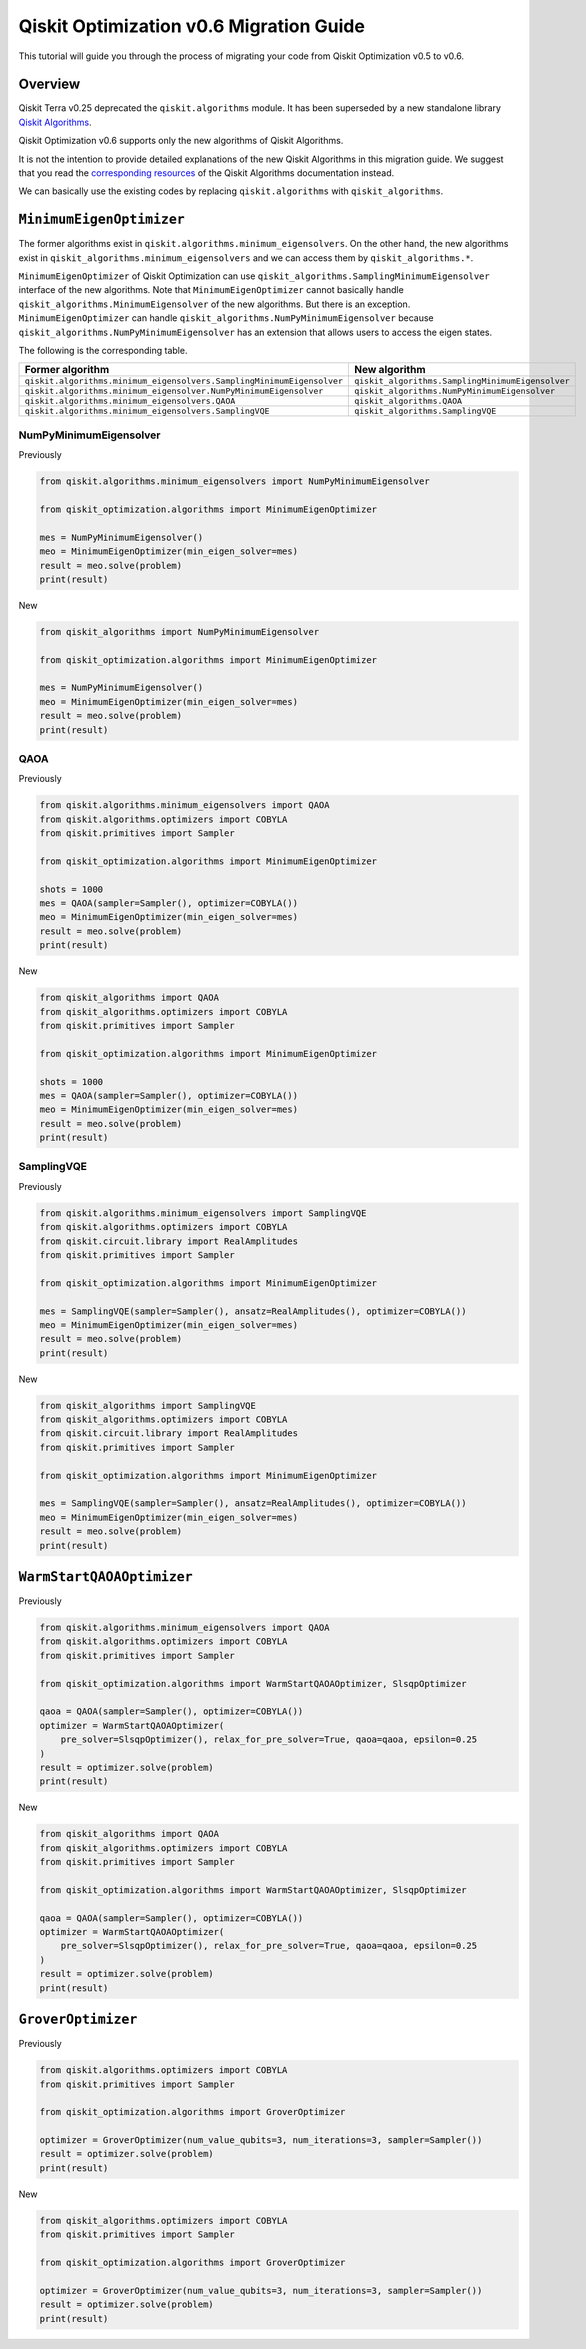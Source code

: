 Qiskit Optimization v0.6 Migration Guide
========================================

This tutorial will guide you through the process of migrating your code
from Qiskit Optimization v0.5 to v0.6.

Overview
--------

Qiskit Terra v0.25 deprecated the ``qiskit.algorithms`` module. It has been
superseded by a new standalone library
`Qiskit Algorithms <https://github.com/qiskit-community/qiskit_algorithms>`__.

Qiskit Optimization v0.6 supports only the new algorithms of Qiskit Algorithms.

It is not the intention to provide detailed explanations of the
new Qiskit Algorithms in this migration guide. We suggest that you read the
`corresponding
resources <https://qiskit-community.github.io/qiskit-algorithms/index.html>`__
of the Qiskit Algorithms documentation instead.

We can basically use the existing codes by replacing ``qiskit.algorithms``
with ``qiskit_algorithms``.


``MinimumEigenOptimizer``
-------------------------

The former algorithms exist in
``qiskit.algorithms.minimum_eigensolvers``.
On the other hand, the new algorithms exist in
``qiskit_algorithms.minimum_eigensolvers`` and we can access them by
``qiskit_algorithms.*``.

``MinimumEigenOptimizer`` of Qiskit Optimization can use
``qiskit_algorithms.SamplingMinimumEigensolver``
interface of the new algorithms. Note that ``MinimumEigenOptimizer``
cannot basically handle
``qiskit_algorithms.MinimumEigensolver`` of the new
algorithms. But there is an exception. ``MinimumEigenOptimizer`` can
handle ``qiskit_algorithms.NumPyMinimumEigensolver``
because ``qiskit_algorithms.NumPyMinimumEigensolver`` has
an extension that allows users to access the eigen states.

The following is the corresponding table.

.. csv-table::
    :header: Former algorithm, New algorithm

    ``qiskit.algorithms.minimum_eigensolvers.SamplingMinimumEigensolver``, ``qiskit_algorithms.SamplingMinimumEigensolver``
    ``qiskit.algorithms.minimum_eigensolver.NumPyMinimumEigensolver``, ``qiskit_algorithms.NumPyMinimumEigensolver``
    ``qiskit.algorithms.minimum_eigensolvers.QAOA``, ``qiskit_algorithms.QAOA``
    ``qiskit.algorithms.minimum_eigensolvers.SamplingVQE``, ``qiskit_algorithms.SamplingVQE``



NumPyMinimumEigensolver
~~~~~~~~~~~~~~~~~~~~~~~

Previously

.. code:: python

    from qiskit.algorithms.minimum_eigensolvers import NumPyMinimumEigensolver

    from qiskit_optimization.algorithms import MinimumEigenOptimizer

    mes = NumPyMinimumEigensolver()
    meo = MinimumEigenOptimizer(min_eigen_solver=mes)
    result = meo.solve(problem)
    print(result)


New

.. code:: python

    from qiskit_algorithms import NumPyMinimumEigensolver

    from qiskit_optimization.algorithms import MinimumEigenOptimizer

    mes = NumPyMinimumEigensolver()
    meo = MinimumEigenOptimizer(min_eigen_solver=mes)
    result = meo.solve(problem)
    print(result)



QAOA
~~~~

Previously

.. code:: python

    from qiskit.algorithms.minimum_eigensolvers import QAOA
    from qiskit.algorithms.optimizers import COBYLA
    from qiskit.primitives import Sampler

    from qiskit_optimization.algorithms import MinimumEigenOptimizer

    shots = 1000
    mes = QAOA(sampler=Sampler(), optimizer=COBYLA())
    meo = MinimumEigenOptimizer(min_eigen_solver=mes)
    result = meo.solve(problem)
    print(result)


New

.. code:: python

    from qiskit_algorithms import QAOA
    from qiskit_algorithms.optimizers import COBYLA
    from qiskit.primitives import Sampler

    from qiskit_optimization.algorithms import MinimumEigenOptimizer

    shots = 1000
    mes = QAOA(sampler=Sampler(), optimizer=COBYLA())
    meo = MinimumEigenOptimizer(min_eigen_solver=mes)
    result = meo.solve(problem)
    print(result)



SamplingVQE
~~~~~~~~~~~

Previously

.. code:: python

    from qiskit.algorithms.minimum_eigensolvers import SamplingVQE
    from qiskit.algorithms.optimizers import COBYLA
    from qiskit.circuit.library import RealAmplitudes
    from qiskit.primitives import Sampler

    from qiskit_optimization.algorithms import MinimumEigenOptimizer

    mes = SamplingVQE(sampler=Sampler(), ansatz=RealAmplitudes(), optimizer=COBYLA())
    meo = MinimumEigenOptimizer(min_eigen_solver=mes)
    result = meo.solve(problem)
    print(result)


New

.. code:: python

    from qiskit_algorithms import SamplingVQE
    from qiskit_algorithms.optimizers import COBYLA
    from qiskit.circuit.library import RealAmplitudes
    from qiskit.primitives import Sampler

    from qiskit_optimization.algorithms import MinimumEigenOptimizer

    mes = SamplingVQE(sampler=Sampler(), ansatz=RealAmplitudes(), optimizer=COBYLA())
    meo = MinimumEigenOptimizer(min_eigen_solver=mes)
    result = meo.solve(problem)
    print(result)



``WarmStartQAOAOptimizer``
--------------------------


Previously

.. code:: python

    from qiskit.algorithms.minimum_eigensolvers import QAOA
    from qiskit.algorithms.optimizers import COBYLA
    from qiskit.primitives import Sampler

    from qiskit_optimization.algorithms import WarmStartQAOAOptimizer, SlsqpOptimizer

    qaoa = QAOA(sampler=Sampler(), optimizer=COBYLA())
    optimizer = WarmStartQAOAOptimizer(
        pre_solver=SlsqpOptimizer(), relax_for_pre_solver=True, qaoa=qaoa, epsilon=0.25
    )
    result = optimizer.solve(problem)
    print(result)


New

.. code:: python

    from qiskit_algorithms import QAOA
    from qiskit_algorithms.optimizers import COBYLA
    from qiskit.primitives import Sampler

    from qiskit_optimization.algorithms import WarmStartQAOAOptimizer, SlsqpOptimizer

    qaoa = QAOA(sampler=Sampler(), optimizer=COBYLA())
    optimizer = WarmStartQAOAOptimizer(
        pre_solver=SlsqpOptimizer(), relax_for_pre_solver=True, qaoa=qaoa, epsilon=0.25
    )
    result = optimizer.solve(problem)
    print(result)



``GroverOptimizer``
-------------------


Previously

.. code:: python

    from qiskit.algorithms.optimizers import COBYLA
    from qiskit.primitives import Sampler

    from qiskit_optimization.algorithms import GroverOptimizer

    optimizer = GroverOptimizer(num_value_qubits=3, num_iterations=3, sampler=Sampler())
    result = optimizer.solve(problem)
    print(result)


New

.. code:: python

    from qiskit_algorithms.optimizers import COBYLA
    from qiskit.primitives import Sampler

    from qiskit_optimization.algorithms import GroverOptimizer

    optimizer = GroverOptimizer(num_value_qubits=3, num_iterations=3, sampler=Sampler())
    result = optimizer.solve(problem)
    print(result)
